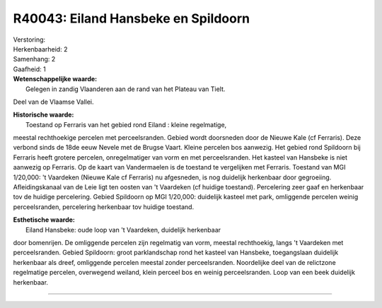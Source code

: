 R40043: Eiland Hansbeke en Spildoorn
====================================

| Verstoring:

| Herkenbaarheid: 2

| Samenhang: 2

| Gaafheid: 1

| **Wetenschappelijke waarde:**
|  Gelegen in zandig Vlaanderen aan de rand van het Plateau van Tielt.
Deel van de Vlaamse Vallei.

| **Historische waarde:**
|  Toestand op Ferraris van het gebied rond Eiland : kleine regelmatige,
meestal rechthoekige percelen met perceelsranden. Gebied wordt
doorsneden door de Nieuwe Kale (cf Ferraris). Deze verbond sinds de 18de
eeuw Nevele met de Brugse Vaart. Kleine percelen bos aanwezig. Het
gebied rond Spildoorn bij Ferraris heeft grotere percelen,
onregelmatiger van vorm en met perceelsranden. Het kasteel van Hansbeke
is niet aanwezig op Ferraris. Op de kaart van Vandermaelen is de
toestand te vergelijken met Ferraris. Toestand van MGI 1/20,000: 't
Vaardeken (Nieuwe Kale cf Ferraris) nu afgesneden, is nog duidelijk
herkenbaar door gegroeiing. Afleidingskanaal van de Leie ligt ten oosten
van 't Vaardeken (cf huidige toestand). Percelering zeer gaaf en
herkenbaar tov de huidige percelering. Gebied Spildoorn op MGI 1/20,000:
duidelijk kasteel met park, omliggende percelen weinig perceelsranden,
percelering herkenbaar tov huidige toestand.

| **Esthetische waarde:**
|  Eiland Hansbeke: oude loop van 't Vaardeken, duidelijk herkenbaar
door bomenrijen. De omliggende percelen zijn regelmatig van vorm,
meestal rechthoekig, langs 't Vaardeken met perceelsranden. Gebied
Spildoorn: groot parklandschap rond het kasteel van Hansbeke,
toegangslaan duidelijk herkenbaar als dreef, omliggende percelen meestal
zonder perceelsranden. Noordelijke deel van de relictzone regelmatige
percelen, overwegend weiland, klein perceel bos en weinig
perceelsranden. Loop van een beek duidelijk herkenbaar.

--------------

